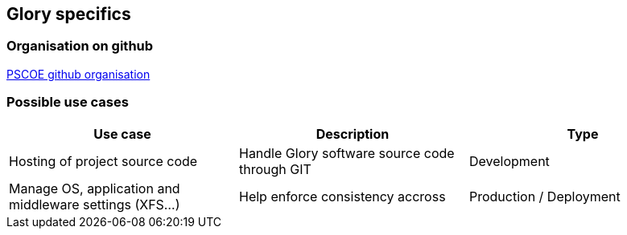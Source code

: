 == Glory specifics

=== Organisation on github

https://github.com/glory-pscoe[PSCOE github organisation]

=== Possible use cases

|===
|Use case | Description | Type

|Hosting of project source code
|Handle Glory software source code through GIT
|Development

|Manage OS, application and middleware settings (XFS...)
|Help enforce consistency accross
|Production / Deployment

|===

